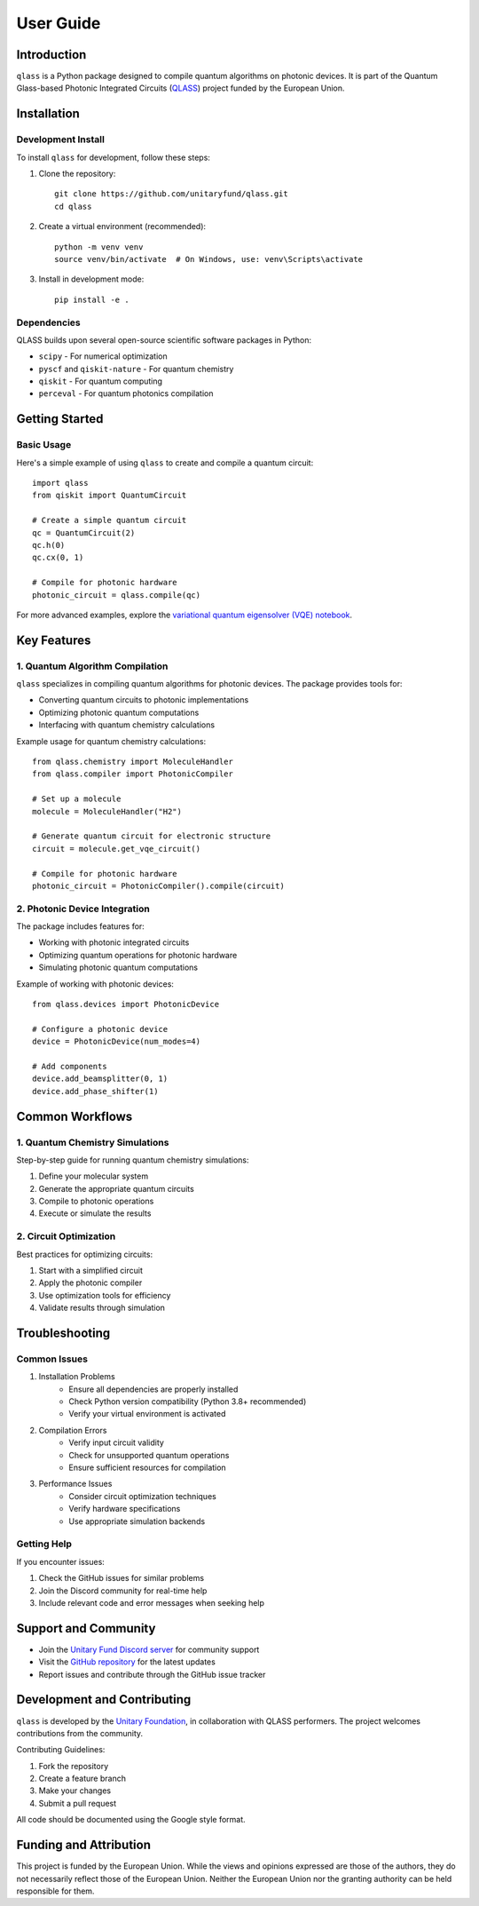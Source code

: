 User Guide
==========

Introduction
------------

``qlass`` is a Python package designed to compile quantum algorithms on photonic devices. It is part of the Quantum Glass-based Photonic Integrated Circuits (`QLASS <https://www.qlass-project.eu/>`_) project funded by the European Union.

Installation
-----------

Development Install
~~~~~~~~~~~~~~~~~~

To install ``qlass`` for development, follow these steps:

1. Clone the repository::

    git clone https://github.com/unitaryfund/qlass.git
    cd qlass

2. Create a virtual environment (recommended)::

    python -m venv venv
    source venv/bin/activate  # On Windows, use: venv\Scripts\activate

3. Install in development mode::

    pip install -e .

Dependencies
~~~~~~~~~~~

QLASS builds upon several open-source scientific software packages in Python:

* ``scipy`` - For numerical optimization
* ``pyscf`` and ``qiskit-nature`` - For quantum chemistry
* ``qiskit`` - For quantum computing
* ``perceval`` - For quantum photonics compilation

Getting Started
-------------

Basic Usage
~~~~~~~~~~

Here's a simple example of using ``qlass`` to create and compile a quantum circuit::

    import qlass
    from qiskit import QuantumCircuit

    # Create a simple quantum circuit
    qc = QuantumCircuit(2)
    qc.h(0)
    qc.cx(0, 1)

    # Compile for photonic hardware
    photonic_circuit = qlass.compile(qc)

For more advanced examples, explore the `variational quantum eigensolver (VQE) notebook <https://github.com/unitaryfund/qlass/blob/main/photonic_vqe.ipynb>`_.

Key Features
-----------

1. Quantum Algorithm Compilation
~~~~~~~~~~~~~~~~~~~~~~~~~~~~~~

``qlass`` specializes in compiling quantum algorithms for photonic devices. The package provides tools for:

* Converting quantum circuits to photonic implementations
* Optimizing photonic quantum computations
* Interfacing with quantum chemistry calculations

Example usage for quantum chemistry calculations::

    from qlass.chemistry import MoleculeHandler
    from qlass.compiler import PhotonicCompiler

    # Set up a molecule
    molecule = MoleculeHandler("H2")
    
    # Generate quantum circuit for electronic structure
    circuit = molecule.get_vqe_circuit()
    
    # Compile for photonic hardware
    photonic_circuit = PhotonicCompiler().compile(circuit)

2. Photonic Device Integration
~~~~~~~~~~~~~~~~~~~~~~~~~~~

The package includes features for:

* Working with photonic integrated circuits
* Optimizing quantum operations for photonic hardware
* Simulating photonic quantum computations

Example of working with photonic devices::

    from qlass.devices import PhotonicDevice
    
    # Configure a photonic device
    device = PhotonicDevice(num_modes=4)
    
    # Add components
    device.add_beamsplitter(0, 1)
    device.add_phase_shifter(1)

Common Workflows
--------------

1. Quantum Chemistry Simulations
~~~~~~~~~~~~~~~~~~~~~~~~~~~~~~

Step-by-step guide for running quantum chemistry simulations:

1. Define your molecular system
2. Generate the appropriate quantum circuits
3. Compile to photonic operations
4. Execute or simulate the results

2. Circuit Optimization
~~~~~~~~~~~~~~~~~~~~

Best practices for optimizing circuits:

1. Start with a simplified circuit
2. Apply the photonic compiler
3. Use optimization tools for efficiency
4. Validate results through simulation

Troubleshooting
-------------

Common Issues
~~~~~~~~~~~

1. Installation Problems
    * Ensure all dependencies are properly installed
    * Check Python version compatibility (Python 3.8+ recommended)
    * Verify your virtual environment is activated

2. Compilation Errors
    * Verify input circuit validity
    * Check for unsupported quantum operations
    * Ensure sufficient resources for compilation

3. Performance Issues
    * Consider circuit optimization techniques
    * Verify hardware specifications
    * Use appropriate simulation backends

Getting Help
~~~~~~~~~~

If you encounter issues:

1. Check the GitHub issues for similar problems
2. Join the Discord community for real-time help
3. Include relevant code and error messages when seeking help

Support and Community
------------------

* Join the `Unitary Fund Discord server <http://discord.unitary.fund>`_ for community support
* Visit the `GitHub repository <https://github.com/unitaryfund/qlass>`_ for the latest updates
* Report issues and contribute through the GitHub issue tracker

Development and Contributing
-------------------------

``qlass`` is developed by the `Unitary Foundation <https://unitary.foundation/>`_, in collaboration with QLASS performers. The project welcomes contributions from the community.

Contributing Guidelines:

1. Fork the repository
2. Create a feature branch
3. Make your changes
4. Submit a pull request

All code should be documented using the Google style format.

Funding and Attribution
--------------------

This project is funded by the European Union. While the views and opinions expressed are those of the authors, they do not necessarily reflect those of the European Union. Neither the European Union nor the granting authority can be held responsible for them. 